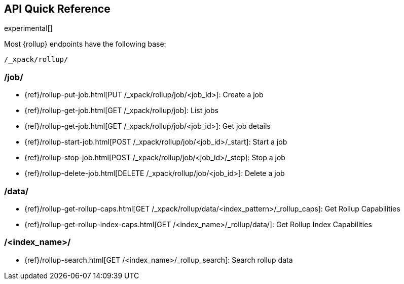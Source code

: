 [[rollup-api-quickref]]
== API Quick Reference

experimental[]

Most {rollup} endpoints have the following base:

[source,js]
----
/_xpack/rollup/
----
// NOTCONSOLE

[float]
[[rollup-api-jobs]]
=== /job/

* {ref}/rollup-put-job.html[PUT /_xpack/rollup/job/<job_id+++>+++]: Create a job
* {ref}/rollup-get-job.html[GET /_xpack/rollup/job]: List jobs
* {ref}/rollup-get-job.html[GET /_xpack/rollup/job/<job_id+++>+++]: Get job details
* {ref}/rollup-start-job.html[POST /_xpack/rollup/job/<job_id>/_start]: Start a job
* {ref}/rollup-stop-job.html[POST /_xpack/rollup/job/<job_id>/_stop]: Stop a job
* {ref}/rollup-delete-job.html[DELETE /_xpack/rollup/job/<job_id+++>+++]: Delete a job

[float]
[[rollup-api-data]]
=== /data/

* {ref}/rollup-get-rollup-caps.html[GET /_xpack/rollup/data/<index_pattern+++>/_rollup_caps+++]: Get Rollup Capabilities
* {ref}/rollup-get-rollup-index-caps.html[GET /<index_name+++>/_rollup/data/+++]: Get Rollup Index Capabilities

[float]
[[rollup-api-index]]
=== /<index_name>/

* {ref}/rollup-search.html[GET /<index_name>/_rollup_search]: Search rollup data

